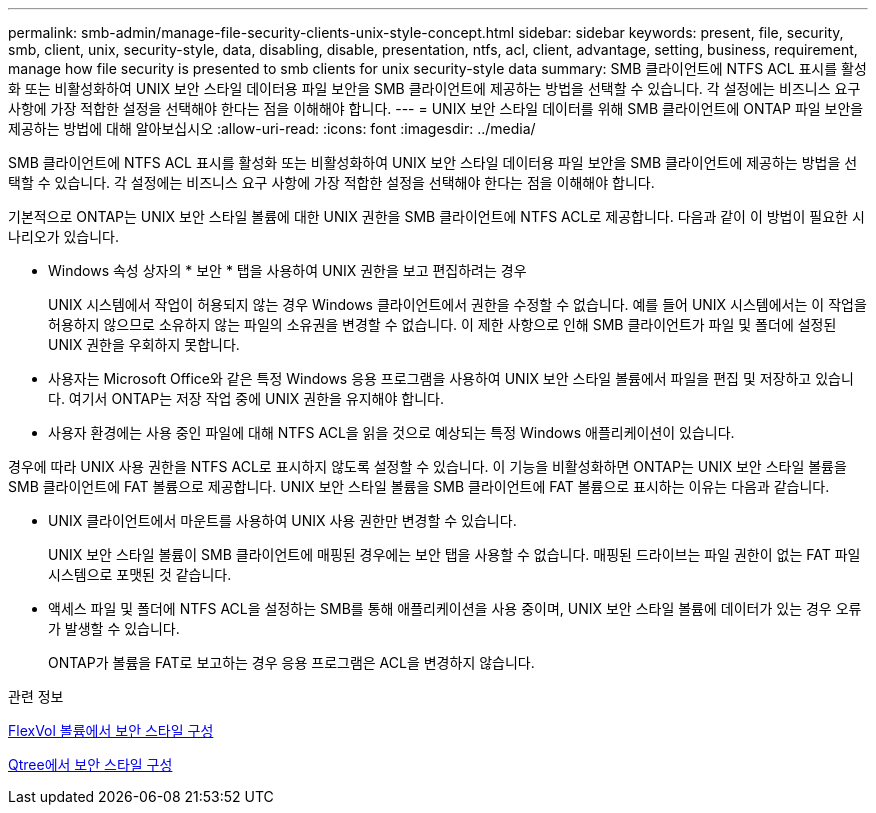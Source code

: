 ---
permalink: smb-admin/manage-file-security-clients-unix-style-concept.html 
sidebar: sidebar 
keywords: present, file, security, smb, client, unix, security-style, data, disabling, disable, presentation, ntfs, acl, client, advantage, setting, business, requirement, manage how file security is presented to smb clients for unix security-style data 
summary: SMB 클라이언트에 NTFS ACL 표시를 활성화 또는 비활성화하여 UNIX 보안 스타일 데이터용 파일 보안을 SMB 클라이언트에 제공하는 방법을 선택할 수 있습니다. 각 설정에는 비즈니스 요구 사항에 가장 적합한 설정을 선택해야 한다는 점을 이해해야 합니다. 
---
= UNIX 보안 스타일 데이터를 위해 SMB 클라이언트에 ONTAP 파일 보안을 제공하는 방법에 대해 알아보십시오
:allow-uri-read: 
:icons: font
:imagesdir: ../media/


[role="lead"]
SMB 클라이언트에 NTFS ACL 표시를 활성화 또는 비활성화하여 UNIX 보안 스타일 데이터용 파일 보안을 SMB 클라이언트에 제공하는 방법을 선택할 수 있습니다. 각 설정에는 비즈니스 요구 사항에 가장 적합한 설정을 선택해야 한다는 점을 이해해야 합니다.

기본적으로 ONTAP는 UNIX 보안 스타일 볼륨에 대한 UNIX 권한을 SMB 클라이언트에 NTFS ACL로 제공합니다. 다음과 같이 이 방법이 필요한 시나리오가 있습니다.

* Windows 속성 상자의 * 보안 * 탭을 사용하여 UNIX 권한을 보고 편집하려는 경우
+
UNIX 시스템에서 작업이 허용되지 않는 경우 Windows 클라이언트에서 권한을 수정할 수 없습니다. 예를 들어 UNIX 시스템에서는 이 작업을 허용하지 않으므로 소유하지 않는 파일의 소유권을 변경할 수 없습니다. 이 제한 사항으로 인해 SMB 클라이언트가 파일 및 폴더에 설정된 UNIX 권한을 우회하지 못합니다.

* 사용자는 Microsoft Office와 같은 특정 Windows 응용 프로그램을 사용하여 UNIX 보안 스타일 볼륨에서 파일을 편집 및 저장하고 있습니다. 여기서 ONTAP는 저장 작업 중에 UNIX 권한을 유지해야 합니다.
* 사용자 환경에는 사용 중인 파일에 대해 NTFS ACL을 읽을 것으로 예상되는 특정 Windows 애플리케이션이 있습니다.


경우에 따라 UNIX 사용 권한을 NTFS ACL로 표시하지 않도록 설정할 수 있습니다. 이 기능을 비활성화하면 ONTAP는 UNIX 보안 스타일 볼륨을 SMB 클라이언트에 FAT 볼륨으로 제공합니다. UNIX 보안 스타일 볼륨을 SMB 클라이언트에 FAT 볼륨으로 표시하는 이유는 다음과 같습니다.

* UNIX 클라이언트에서 마운트를 사용하여 UNIX 사용 권한만 변경할 수 있습니다.
+
UNIX 보안 스타일 볼륨이 SMB 클라이언트에 매핑된 경우에는 보안 탭을 사용할 수 없습니다. 매핑된 드라이브는 파일 권한이 없는 FAT 파일 시스템으로 포맷된 것 같습니다.

* 액세스 파일 및 폴더에 NTFS ACL을 설정하는 SMB를 통해 애플리케이션을 사용 중이며, UNIX 보안 스타일 볼륨에 데이터가 있는 경우 오류가 발생할 수 있습니다.
+
ONTAP가 볼륨을 FAT로 보고하는 경우 응용 프로그램은 ACL을 변경하지 않습니다.



.관련 정보
xref:configure-security-styles-task.adoc[FlexVol 볼륨에서 보안 스타일 구성]

xref:configure-security-styles-qtrees-task.adoc[Qtree에서 보안 스타일 구성]
